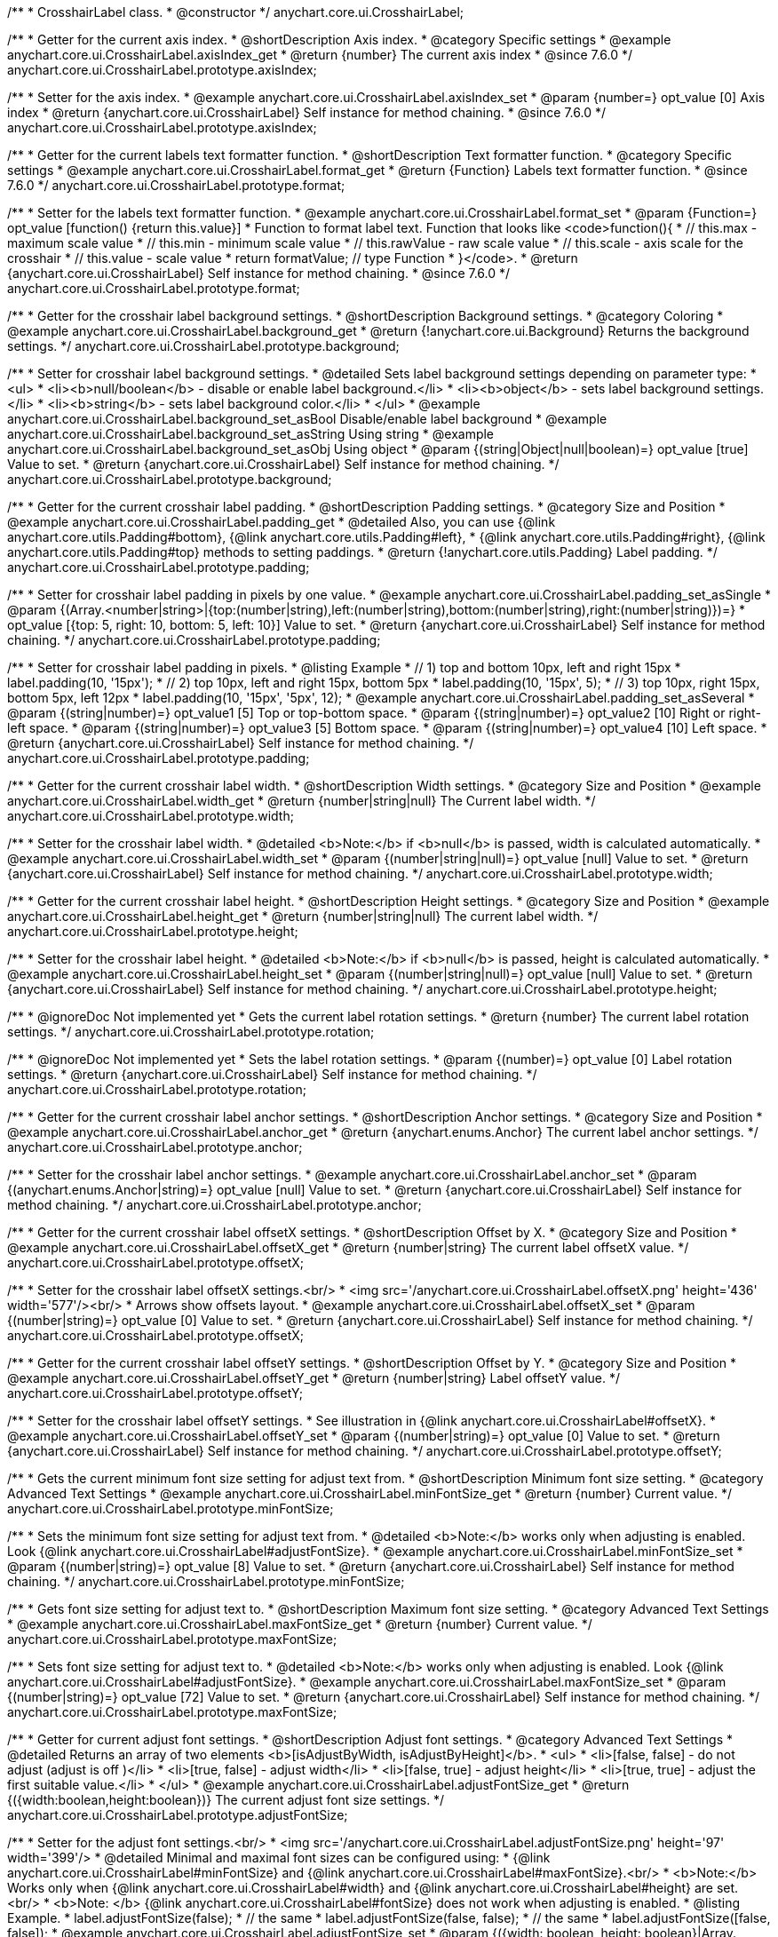 /**
 * CrosshairLabel class.
 * @constructor
 */
anychart.core.ui.CrosshairLabel;


//----------------------------------------------------------------------------------------------------------------------
//
//  anychart.core.ui.CrosshairLabel.prototype.axisIndex
//
//----------------------------------------------------------------------------------------------------------------------

/**
 * Getter for the current axis index.
 * @shortDescription Axis index.
 * @category Specific settings
 * @example anychart.core.ui.CrosshairLabel.axisIndex_get
 * @return {number} The current axis index
 * @since 7.6.0
 */
anychart.core.ui.CrosshairLabel.prototype.axisIndex;

/**
 * Setter for the axis index.
 * @example anychart.core.ui.CrosshairLabel.axisIndex_set
 * @param {number=} opt_value [0] Axis index
 * @return {anychart.core.ui.CrosshairLabel} Self instance for method chaining.
 * @since 7.6.0
 */
anychart.core.ui.CrosshairLabel.prototype.axisIndex;


//----------------------------------------------------------------------------------------------------------------------
//
//  anychart.core.ui.CrosshairLabel.prototype.format
//
//----------------------------------------------------------------------------------------------------------------------

/**
 * Getter for the current labels text formatter function.
 * @shortDescription Text formatter function.
 * @category Specific settings
 * @example anychart.core.ui.CrosshairLabel.format_get
 * @return {Function} Labels text formatter function.
 * @since 7.6.0
 */
anychart.core.ui.CrosshairLabel.prototype.format;

/**
 * Setter for the labels text formatter function.
 * @example anychart.core.ui.CrosshairLabel.format_set
 * @param {Function=} opt_value [function() {return this.value}]
 * Function to format label text. Function that looks like <code>function(){
 *    // this.max - maximum scale value
 *    // this.min - minimum scale value
 *    // this.rawValue - raw scale value
 *    // this.scale - axis scale for the crosshair
 *    // this.value - scale value
 *    return formatValue; // type Function
 * }</code>.
 * @return {anychart.core.ui.CrosshairLabel} Self instance for method chaining.
 * @since 7.6.0
 */
anychart.core.ui.CrosshairLabel.prototype.format;


//----------------------------------------------------------------------------------------------------------------------
//
//  anychart.core.ui.CrosshairLabel.prototype.background
//
//----------------------------------------------------------------------------------------------------------------------

/**
 * Getter for the crosshair label background settings.
 * @shortDescription Background settings.
 * @category Coloring
 * @example anychart.core.ui.CrosshairLabel.background_get
 * @return {!anychart.core.ui.Background} Returns the background settings.
 */
anychart.core.ui.CrosshairLabel.prototype.background;

/**
 * Setter for crosshair label background settings.
 * @detailed Sets label background settings depending on parameter type:
 * <ul>
 *   <li><b>null/boolean</b> - disable or enable label background.</li>
 *   <li><b>object</b> - sets label background settings.</li>
 *   <li><b>string</b> - sets label background color.</li>
 * </ul>
 * @example anychart.core.ui.CrosshairLabel.background_set_asBool Disable/enable label background
 * @example anychart.core.ui.CrosshairLabel.background_set_asString Using string
 * @example anychart.core.ui.CrosshairLabel.background_set_asObj Using object
 * @param {(string|Object|null|boolean)=} opt_value [true] Value to set.
 * @return {anychart.core.ui.CrosshairLabel} Self instance for method chaining.
 */
anychart.core.ui.CrosshairLabel.prototype.background;


//----------------------------------------------------------------------------------------------------------------------
//
//  anychart.core.ui.CrosshairLabel.prototype.padding
//
//----------------------------------------------------------------------------------------------------------------------

/**
 * Getter for the current crosshair label padding.
 * @shortDescription Padding settings.
 * @category Size and Position
 * @example anychart.core.ui.CrosshairLabel.padding_get
 * @detailed Also, you can use {@link anychart.core.utils.Padding#bottom}, {@link anychart.core.utils.Padding#left},
 * {@link anychart.core.utils.Padding#right}, {@link anychart.core.utils.Padding#top} methods to setting paddings.
 * @return {!anychart.core.utils.Padding} Label padding.
 */
anychart.core.ui.CrosshairLabel.prototype.padding;

/**
 * Setter for crosshair label padding in pixels by one value.
 * @example anychart.core.ui.CrosshairLabel.padding_set_asSingle
 * @param {(Array.<number|string>|{top:(number|string),left:(number|string),bottom:(number|string),right:(number|string)})=}
 * opt_value [{top: 5, right: 10, bottom: 5, left: 10}] Value to set.
 * @return {anychart.core.ui.CrosshairLabel} Self instance for method chaining.
 */
anychart.core.ui.CrosshairLabel.prototype.padding;

/**
 * Setter for crosshair label padding in pixels.
 * @listing Example
 * // 1) top and bottom 10px, left and right 15px
 * label.padding(10, '15px');
 * // 2) top 10px, left and right 15px, bottom 5px
 * label.padding(10, '15px', 5);
 * // 3) top 10px, right 15px, bottom 5px, left 12px
 * label.padding(10, '15px', '5px', 12);
 * @example anychart.core.ui.CrosshairLabel.padding_set_asSeveral
 * @param {(string|number)=} opt_value1 [5] Top or top-bottom space.
 * @param {(string|number)=} opt_value2 [10] Right or right-left space.
 * @param {(string|number)=} opt_value3 [5] Bottom space.
 * @param {(string|number)=} opt_value4 [10] Left space.
 * @return {anychart.core.ui.CrosshairLabel} Self instance for method chaining.
 */
anychart.core.ui.CrosshairLabel.prototype.padding;


//----------------------------------------------------------------------------------------------------------------------
//
//  anychart.core.ui.CrosshairLabel.prototype.width
//
//----------------------------------------------------------------------------------------------------------------------

/**
 * Getter for the current crosshair label width.
 * @shortDescription Width settings.
 * @category Size and Position
 * @example anychart.core.ui.CrosshairLabel.width_get
 * @return {number|string|null} The Current label width.
 */
anychart.core.ui.CrosshairLabel.prototype.width;

/**
 * Setter for the crosshair label width.
 * @detailed <b>Note:</b> if <b>null</b> is passed, width is calculated automatically.
 * @example anychart.core.ui.CrosshairLabel.width_set
 * @param {(number|string|null)=} opt_value [null] Value to set.
 * @return {anychart.core.ui.CrosshairLabel} Self instance for method chaining.
 */
anychart.core.ui.CrosshairLabel.prototype.width;


//----------------------------------------------------------------------------------------------------------------------
//
//  anychart.core.ui.CrosshairLabel.prototype.height
//
//----------------------------------------------------------------------------------------------------------------------

/**
 * Getter for the current crosshair label height.
 * @shortDescription Height settings.
 * @category Size and Position
 * @example anychart.core.ui.CrosshairLabel.height_get
 * @return {number|string|null} The current label width.
 */
anychart.core.ui.CrosshairLabel.prototype.height;

/**
 * Setter for the crosshair label height.
 * @detailed <b>Note:</b> if <b>null</b> is passed, height is calculated automatically.
 * @example anychart.core.ui.CrosshairLabel.height_set
 * @param {(number|string|null)=} opt_value [null] Value to set.
 * @return {anychart.core.ui.CrosshairLabel} Self instance for method chaining.
 */
anychart.core.ui.CrosshairLabel.prototype.height;


//----------------------------------------------------------------------------------------------------------------------
//
//  anychart.core.ui.CrosshairLabel.prototype.rotation
//
//----------------------------------------------------------------------------------------------------------------------

/**
 * @ignoreDoc Not implemented yet
 * Gets the current label rotation settings.
 * @return {number} The current label rotation settings.
 */
anychart.core.ui.CrosshairLabel.prototype.rotation;

/**
 * @ignoreDoc Not implemented yet
 * Sets the label rotation settings.
 * @param {(number)=} opt_value [0] Label rotation settings.
 * @return {anychart.core.ui.CrosshairLabel} Self instance for method chaining.
 */
anychart.core.ui.CrosshairLabel.prototype.rotation;


//----------------------------------------------------------------------------------------------------------------------
//
//  anychart.core.ui.CrosshairLabel.prototype.anchor
//
//----------------------------------------------------------------------------------------------------------------------

/**
 * Getter for the current crosshair label anchor settings.
 * @shortDescription Anchor settings.
 * @category Size and Position
 * @example anychart.core.ui.CrosshairLabel.anchor_get
 * @return {anychart.enums.Anchor} The current label anchor settings.
 */
anychart.core.ui.CrosshairLabel.prototype.anchor;

/**
 * Setter for the crosshair label anchor settings.
 * @example anychart.core.ui.CrosshairLabel.anchor_set
 * @param {(anychart.enums.Anchor|string)=} opt_value [null] Value to set.
 * @return {anychart.core.ui.CrosshairLabel} Self instance for method chaining.
 */
anychart.core.ui.CrosshairLabel.prototype.anchor;


//----------------------------------------------------------------------------------------------------------------------
//
//  anychart.core.ui.CrosshairLabel.prototype.offsetX
//
//----------------------------------------------------------------------------------------------------------------------

/**
 * Getter for the current crosshair label offsetX settings.
 * @shortDescription Offset by X.
 * @category Size and Position
 * @example anychart.core.ui.CrosshairLabel.offsetX_get
 * @return {number|string} The current label offsetX value.
 */
anychart.core.ui.CrosshairLabel.prototype.offsetX;

/**
 * Setter for the crosshair label offsetX settings.<br/>
 * <img src='/anychart.core.ui.CrosshairLabel.offsetX.png' height='436' width='577'/><br/>
 * Arrows show offsets layout.
 * @example anychart.core.ui.CrosshairLabel.offsetX_set
 * @param {(number|string)=} opt_value [0] Value to set.
 * @return {anychart.core.ui.CrosshairLabel} Self instance for method chaining.
 */
anychart.core.ui.CrosshairLabel.prototype.offsetX;


//----------------------------------------------------------------------------------------------------------------------
//
//  anychart.core.ui.CrosshairLabel.prototype.offsetY;
//
//----------------------------------------------------------------------------------------------------------------------

/**
 * Getter for the current crosshair label offsetY settings.
 * @shortDescription Offset by Y.
 * @category Size and Position
 * @example anychart.core.ui.CrosshairLabel.offsetY_get
 * @return {number|string} Label offsetY value.
 */
anychart.core.ui.CrosshairLabel.prototype.offsetY;

/**
 * Setter for the crosshair label offsetY settings.
 * See illustration in {@link anychart.core.ui.CrosshairLabel#offsetX}.
 * @example anychart.core.ui.CrosshairLabel.offsetY_set
 * @param {(number|string)=} opt_value [0] Value to set.
 * @return {anychart.core.ui.CrosshairLabel} Self instance for method chaining.
 */
anychart.core.ui.CrosshairLabel.prototype.offsetY;


//----------------------------------------------------------------------------------------------------------------------
//
//  anychart.core.ui.CrosshairLabel.prototype.minFontSize
//
//----------------------------------------------------------------------------------------------------------------------

/**
 * Gets the current minimum font size setting for adjust text from.
 * @shortDescription Minimum font size setting.
 * @category Advanced Text Settings
 * @example anychart.core.ui.CrosshairLabel.minFontSize_get
 * @return {number} Current value.
 */
anychart.core.ui.CrosshairLabel.prototype.minFontSize;

/**
 * Sets the minimum font size setting for adjust text from.
 * @detailed <b>Note:</b> works only when adjusting is enabled. Look {@link anychart.core.ui.CrosshairLabel#adjustFontSize}.
 * @example anychart.core.ui.CrosshairLabel.minFontSize_set
 * @param {(number|string)=} opt_value [8] Value to set.
 * @return {anychart.core.ui.CrosshairLabel} Self instance for method chaining.
 */
anychart.core.ui.CrosshairLabel.prototype.minFontSize;


//----------------------------------------------------------------------------------------------------------------------
//
//  anychart.core.ui.CrosshairLabel.prototype.maxFontSize
//
//----------------------------------------------------------------------------------------------------------------------
/**
 * Gets font size setting for adjust text to.
 * @shortDescription Maximum font size setting.
 * @category Advanced Text Settings
 * @example anychart.core.ui.CrosshairLabel.maxFontSize_get
 * @return {number} Current value.
 */
anychart.core.ui.CrosshairLabel.prototype.maxFontSize;

/**
 * Sets font size setting for adjust text to.
 * @detailed <b>Note:</b> works only when adjusting is enabled. Look {@link anychart.core.ui.CrosshairLabel#adjustFontSize}.
 * @example anychart.core.ui.CrosshairLabel.maxFontSize_set
 * @param {(number|string)=} opt_value [72] Value to set.
 * @return {anychart.core.ui.CrosshairLabel} Self instance for method chaining.
 */
anychart.core.ui.CrosshairLabel.prototype.maxFontSize;


//----------------------------------------------------------------------------------------------------------------------
//
//  anychart.core.ui.CrosshairLabel.prototype.adjustFontSize
//
//----------------------------------------------------------------------------------------------------------------------

/**
 * Getter for current adjust font settings.
 * @shortDescription Adjust font settings.
 * @category Advanced Text Settings
 * @detailed Returns an array of two elements <b>[isAdjustByWidth, isAdjustByHeight]</b>.
 *  <ul>
 *    <li>[false, false] - do not adjust (adjust is off )</li>
 *    <li>[true, false] - adjust width</li>
 *    <li>[false, true] - adjust height</li>
 *    <li>[true, true] - adjust the first suitable value.</li>
 * </ul>
 * @example anychart.core.ui.CrosshairLabel.adjustFontSize_get
 * @return {({width:boolean,height:boolean})} The current adjust font size settings.
 */
anychart.core.ui.CrosshairLabel.prototype.adjustFontSize;

/**
 * Setter for the adjust font settings.<br/>
 * <img src='/anychart.core.ui.CrosshairLabel.adjustFontSize.png' height='97' width='399'/>
 * @detailed Minimal and maximal font sizes can be configured using:
 * {@link anychart.core.ui.CrosshairLabel#minFontSize} and {@link anychart.core.ui.CrosshairLabel#maxFontSize}.<br/>
 * <b>Note:</b> Works only when {@link anychart.core.ui.CrosshairLabel#width} and {@link anychart.core.ui.CrosshairLabel#height} are set.<br/>
 * <b>Note: </b> {@link anychart.core.ui.CrosshairLabel#fontSize} does not work when adjusting is enabled.
 * @listing Example.
 * label.adjustFontSize(false);
 * // the same
 * label.adjustFontSize(false, false);
 * // the same
 * label.adjustFontSize([false, false]);
 * @example anychart.core.ui.CrosshairLabel.adjustFontSize_set
 * @param {({width: boolean, height: boolean}|Array.<boolean>|boolean)=} opt_bothOrByWidth [{width: false, height: false}]
 * If only one param is set, its value goes for another too.
 * @param {boolean=} opt_byHeight Is font needs to be adjusted by height.
 * @return {anychart.core.ui.CrosshairLabel} Self instance for method chaining.
 */
anychart.core.ui.CrosshairLabel.prototype.adjustFontSize;

/** @inheritDoc */
anychart.core.ui.CrosshairLabel.prototype.disablePointerEvents;

/** @inheritDoc */
anychart.core.ui.CrosshairLabel.prototype.textSettings;

/** @inheritDoc */
anychart.core.ui.CrosshairLabel.prototype.fontSize;

/** @inheritDoc */
anychart.core.ui.CrosshairLabel.prototype.fontFamily;

/** @inheritDoc */
anychart.core.ui.CrosshairLabel.prototype.fontColor;

/** @inheritDoc */
anychart.core.ui.CrosshairLabel.prototype.fontOpacity;

/** @inheritDoc */
anychart.core.ui.CrosshairLabel.prototype.fontDecoration;

/** @inheritDoc */
anychart.core.ui.CrosshairLabel.prototype.fontStyle;

/** @inheritDoc */
anychart.core.ui.CrosshairLabel.prototype.fontVariant;

/** @inheritDoc */
anychart.core.ui.CrosshairLabel.prototype.fontWeight;

/** @inheritDoc */
anychart.core.ui.CrosshairLabel.prototype.letterSpacing;

/** @inheritDoc */
anychart.core.ui.CrosshairLabel.prototype.textDirection;

/** @inheritDoc */
anychart.core.ui.CrosshairLabel.prototype.lineHeight;

/** @inheritDoc */
anychart.core.ui.CrosshairLabel.prototype.textIndent;

/** @inheritDoc */
anychart.core.ui.CrosshairLabel.prototype.vAlign;

/** @inheritDoc */
anychart.core.ui.CrosshairLabel.prototype.hAlign;

/** @inheritDoc */
anychart.core.ui.CrosshairLabel.prototype.textWrap;

/** @inheritDoc */
anychart.core.ui.CrosshairLabel.prototype.textOverflow;

/** @inheritDoc */
anychart.core.ui.CrosshairLabel.prototype.selectable;

/** @inheritDoc */
anychart.core.ui.CrosshairLabel.prototype.useHtml;

/** @inheritDoc */
anychart.core.ui.CrosshairLabel.prototype.zIndex;

/** @inheritDoc */
anychart.core.ui.CrosshairLabel.prototype.enabled;

/** @inheritDoc */
anychart.core.ui.CrosshairLabel.prototype.print;

/** @inheritDoc */
anychart.core.ui.CrosshairLabel.prototype.saveAsPNG;

/** @inheritDoc */
anychart.core.ui.CrosshairLabel.prototype.saveAsJPG;

/** @inheritDoc */
anychart.core.ui.CrosshairLabel.prototype.saveAsPDF;

/** @inheritDoc */
anychart.core.ui.CrosshairLabel.prototype.saveAsSVG;

/** @inheritDoc */
anychart.core.ui.CrosshairLabel.prototype.toSVG;

/** @inheritDoc */
anychart.core.ui.CrosshairLabel.prototype.listen;

/** @inheritDoc */
anychart.core.ui.CrosshairLabel.prototype.listenOnce;

/** @inheritDoc */
anychart.core.ui.CrosshairLabel.prototype.unlisten;

/** @inheritDoc */
anychart.core.ui.CrosshairLabel.prototype.unlistenByKey;

/** @inheritDoc */
anychart.core.ui.CrosshairLabel.prototype.removeAllListeners;

